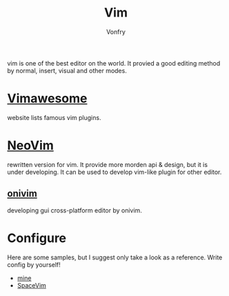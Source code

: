 #+TITLE: Vim
#+AUTHOR: Vonfry

vim is one of the best editor on the world. It provied a good editing method by
normal, insert, visual and other modes.

* [[http://vimawesome.com/][Vimawesome]]
  website lists famous vim plugins.

* [[https://neovim.io/][NeoVim]]
  rewritten version for vim. It provide more morden api & design, but it is
  under developing. It can be used to develop vim-like plugin for other editor.


** [[https://github.com/onivim/oni][onivim]]
   developing gui cross-platform editor by onivim.

* Configure
  Here are some samples, but I suggest only take a look as a reference. Write config by yourself!
  - [[https://gitlab.com/Vonfry/dotfiles/-/tree/master/etc/nixos/modules/user/files/nvim][mine]]
  - [[https://github.com/SpaceVim/SpaceVim][SpaceVim]]
